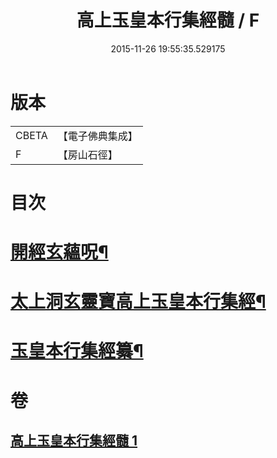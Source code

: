 #+TITLE: 高上玉皇本行集經髓 / F
#+DATE: 2015-11-26 19:55:35.529175
* 版本
 |     CBETA|【電子佛典集成】|
 |         F|【房山石徑】  |

* 目次
* [[file:KR6s0076_001.txt::001-0380a3][開經玄蘊呪¶]]
* [[file:KR6s0076_001.txt::001-0380a10][太上洞玄靈寶高上玉皇本行集經¶]]
* [[file:KR6s0076_001.txt::0385a2][玉皇本行集經纂¶]]
* 卷
** [[file:KR6s0076_001.txt][高上玉皇本行集經髓 1]]
